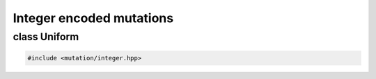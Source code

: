 Integer encoded mutations
===================================================

.. doxygennamespace:: gapp::mutation::integer
   :project: gapp
   :desc-only:


class Uniform
---------------------------------------------------

.. code-block::

   #include <mutation/integer.hpp>

.. doxygenclass:: gapp::mutation::integer::Uniform
   :project: gapp
   :members:
   :protected-members:

